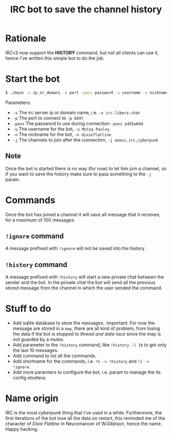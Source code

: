 #+title: IRC bot to save the channel history

* Rationale
IRCv3 now support the *HISTORY* command, but not all clients can use it, hence I've written this simple bot to do the job.

* Start the bot
#+begin_src bash
$ ./main -s ip_or_domani -p port -pass password -u username -n nickname -j ch_1,ch_2,ch_3,....,ch_n
#+END_src
Parameters:
+ =-s= The irc server ip or domain name, i.e. ~-s irc.libera.chat~
+ =-p= The port to connect to ~-p 6697~
+ =-pass= The password to use during connection ~-pass p455w04d~
+ =-u= The username for the bot, ~-u McCoy Pauley~
+ =-n= The nickname for the bot, ~-n dixieflatline~
+ =-j= The channels to join after the connection,  ~-j emacs,irc,cyberpunk~

** Note
Once the bot is started there is no way (for now) to let him join a channel, so if you want to save the history make sure to pass something to the =-j= param.

* Commands
Once the bot has joined a channel it will save all message that it receives, for a maximum of 100 messages.
** =!ignore= command
A message prefixed with =!ignore= will not be saved into the history
** =!history= command
A message prefixed with =!history= will start a new private chat between the sender and the bot.
In the private chat the bot will send all the previous stored message from the channel in which the user sended the command.

* Stuff to do
+ Add sqlite database to store the messages. :important:
  For now the message are stored in a ~map~, there are all kind of problem, from losing the data if the bot is stopped to /thread and data race/ since the map is not guarded by a /mutex/.
+ Add parameter to the =!history= command, like =!history -l 10= to get only the last 10 messages.
+ Add command to list all the commands.
+ Add shortname for the commands, i.e. =!h -> !history= and =!i -> !ignore=.
+ Add more paramters to configure the bot, i.e. param to manage the tls config etcetera.

* Name origin
IRC is the most /cyberpunk/ thing that I've used in a while.
Furthermore, the first iterations of the bot lose all the data on restart, this reminded me of the character of /Dixie Flatline/ in Neuromancer of W.Gibbson, hence the name.
Happy hacking.
